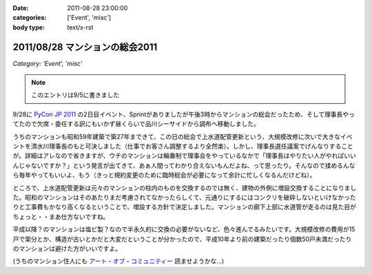 :date: 2011-08-28 23:00:00
:categories: ['Event', 'misc']
:body type: text/x-rst

===============================
2011/08/28 マンションの総会2011
===============================

*Category: 'Event', 'misc'*

.. note:: このエントリは9/5に書きました

9/28に `PyCon JP 2011`_ の2日目イベント、Sprintがありましたが午後3時からマンションの総会だったため、そして理事長やってたので欠席・委任する訳にもいかず昼くらいで品川シーサイドから調布へ移動しました。

.. _`PyCon JP 2011`: http://2011.pycon.jp/

うちのマンションも昭和59年建築で築27年まできて、この日の総会で上水道配管更新という、大規模改修に次いで大きなイベントを清水川理事長のもと可決しました（仕事でお客さん調整するより全然楽）。しかし、理事長選任議案でげんなりすることが。詳細はアレなので省きますが、ウチのマンションは輪番制で理事会をやっているなかで「理事長はやりたい人がやればいいんじゃないですか？」という発言が出てきて、あぁ人間ってわかり合えないもんだよね、って思ったり。そんなので揉めるんなら毎年やってもいいよ、もう（きっと規約変更のために臨時総会が必要になって余計に忙しくなるんだけどね）。

ところで、上水道配管更新は元々のマンションの柱内のものを交換するのでは無く、建物の外側に増設交換することになりました。昭和のマンションはそのあたりまだ考慮されてなかったらしくて、元通りにするにはコンクリを破砕しないといけなかったりと工事費もかなり高くなるということで、増設する方針で決定しました。マンションの廊下上部に水道管が走るのは見た目がちょっと・・まあ仕方ないですね。

平成以降？のマンションは塩ビ製？なので半永久的に交換の必要がないなど、色々進んでるみたいです。大規模改修の費用が15戸で案分とか、構造が古いとかだと大変だということが分かったので、平成10年より前の建築だったり個数50戸未満だったりのマンションは避けた方がいいですよ。

(うちのマンション住人にも `アート・オブ・コミュニティー`_ 読ませようかな...)

.. _`アート・オブ・コミュニティー`: http://astore.amazon.co.jp/freiaweb-22/detail/4873114950


.. :extend type: text/x-rst
.. :extend:
